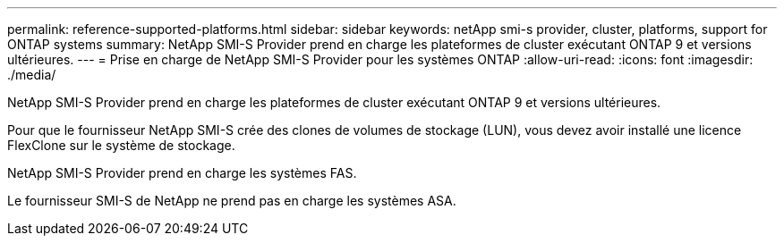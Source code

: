 ---
permalink: reference-supported-platforms.html 
sidebar: sidebar 
keywords: netApp smi-s provider, cluster, platforms, support for ONTAP systems 
summary: NetApp SMI-S Provider prend en charge les plateformes de cluster exécutant ONTAP 9 et versions ultérieures. 
---
= Prise en charge de NetApp SMI-S Provider pour les systèmes ONTAP
:allow-uri-read: 
:icons: font
:imagesdir: ./media/


[role="lead"]
NetApp SMI-S Provider prend en charge les plateformes de cluster exécutant ONTAP 9 et versions ultérieures.

Pour que le fournisseur NetApp SMI-S crée des clones de volumes de stockage (LUN), vous devez avoir installé une licence FlexClone sur le système de stockage.

NetApp SMI-S Provider prend en charge les systèmes FAS.

Le fournisseur SMI-S de NetApp ne prend pas en charge les systèmes ASA.
